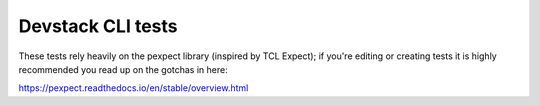 Devstack CLI tests
==================

These tests rely heavily on the pexpect library (inspired by TCL
Expect); if you're editing or creating tests it is highly recommended
you read up on the gotchas in here:

https://pexpect.readthedocs.io/en/stable/overview.html
